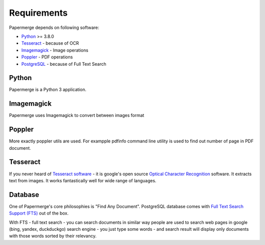 Requirements
============

Papermerge depends on following software:

* `Python <https://www.python.org/>`_ >= 3.8.0
* `Tesseract <https://github.com/tesseract-ocr/tesseract>`_ - because of OCR
* `Imagemagick <https://imagemagick.org/script/index.php>`_ - Image operations
* `Poppler <https://poppler.freedesktop.org/>`_ - PDF operations
* `PostgreSQL <https://www.postgresql.org/>`_ - because of Full Text Search

Python
#######

Papermerge is a Python 3 application.

Imagemagick
###########

Papermerge uses Imagemagick to convert between images format

Poppler
#########

More exactly poppler utils are used. For exampple pdfinfo command line
utility is used to find out number of page in PDF document.

Tesseract
#########

If you never heard of `Tesseract software
<https://en.wikipedia.org/wiki/Tesseract_(software)>`_ - it is google's open
source `Optical Character Recognition
<https://en.wikipedia.org/wiki/Optical_character_recognition>`_ software.  It
extracts text from images. It works fantastically well for wide range of
languages.

Database
#########

One of Papermerge's core philosophies is "Find Any Document". PostgreSQL
database comes with `Full Text Search Support (FTS) <https://www.postgresql.org/docs/current/textsearch.html>`_ 
out of the box.

With FTS - full text search - you can search documents in similar way people
are used to search web pages in google (bing, yandex, duckduckgo) search
engine - you just type some words - and search result will display only
documents with those words sorted by their relevancy.
